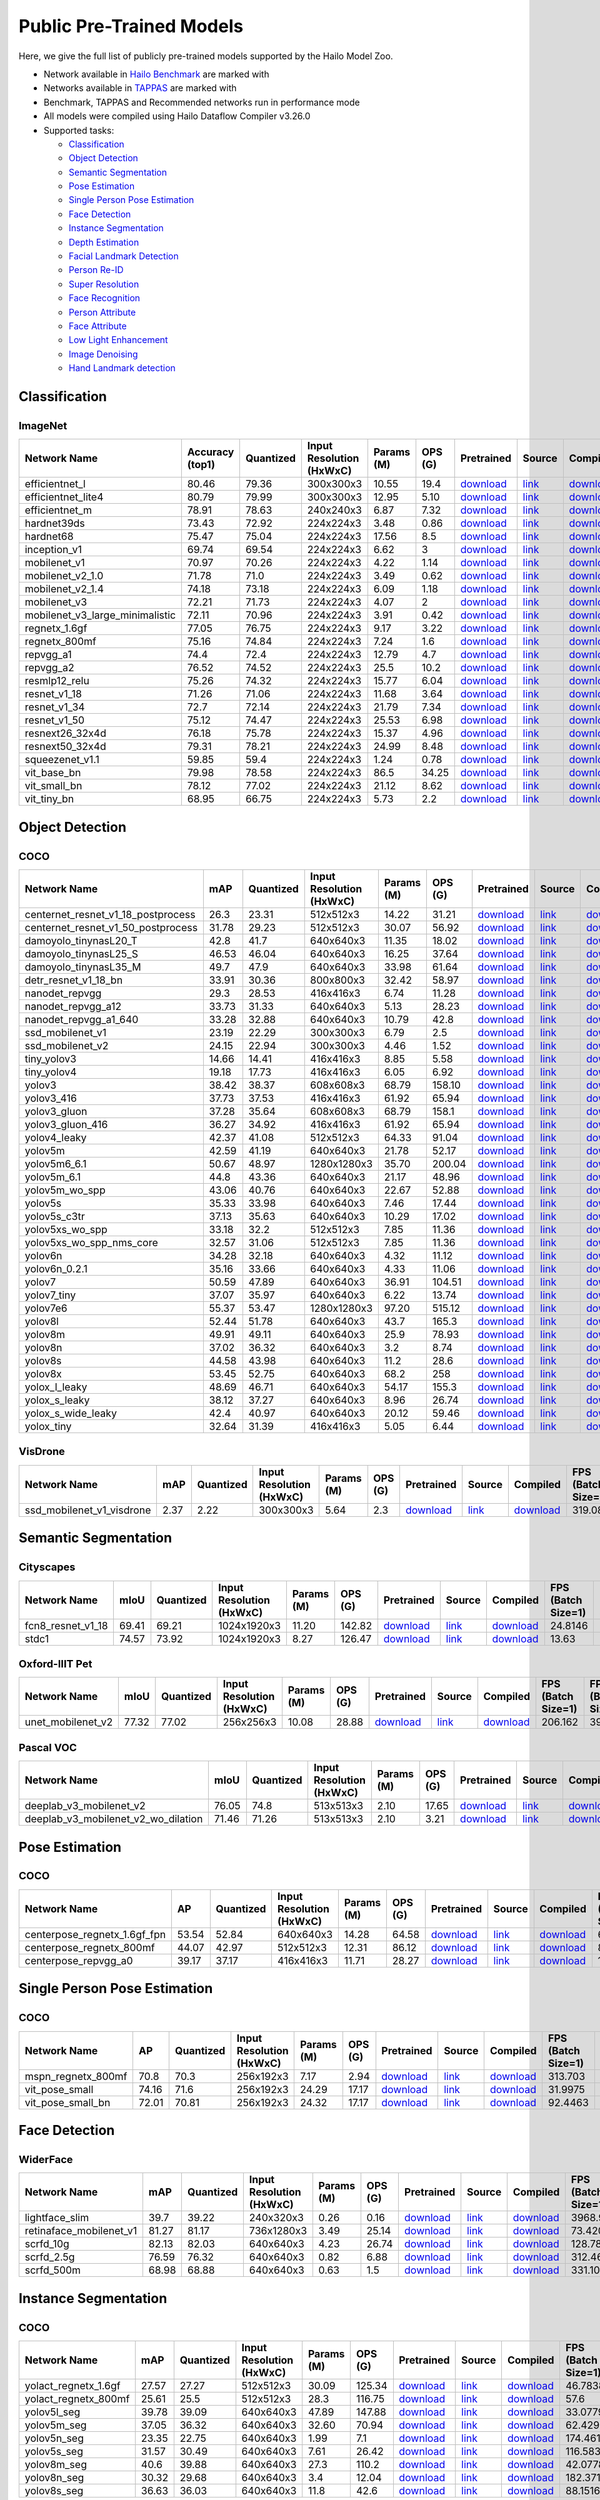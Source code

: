 
Public Pre-Trained Models
=========================

.. |rocket| image:: images/rocket.png
  :width: 18

.. |star| image:: images/star.png
  :width: 18

Here, we give the full list of publicly pre-trained models supported by the Hailo Model Zoo.

* Network available in `Hailo Benchmark <https://hailo.ai/developer-zone/benchmarks/>`_ are marked with |rocket|
* Networks available in `TAPPAS <https://hailo.ai/developer-zone/tappas-apps-toolkit/>`_ are marked with |star|
* Benchmark, TAPPAS and Recommended networks run in performance mode
* All models were compiled using Hailo Dataflow Compiler v3.26.0
* Supported tasks:

  * `Classification`_
  * `Object Detection`_
  * `Semantic Segmentation`_
  * `Pose Estimation`_
  * `Single Person Pose Estimation`_
  * `Face Detection`_
  * `Instance Segmentation`_
  * `Depth Estimation`_
  * `Facial Landmark Detection`_
  * `Person Re-ID`_
  * `Super Resolution`_
  * `Face Recognition`_
  * `Person Attribute`_
  * `Face Attribute`_
  * `Low Light Enhancement`_
  * `Image Denoising`_
  * `Hand Landmark detection`_


.. _Classification:

Classification
--------------

ImageNet
^^^^^^^^

.. list-table::
   :widths: 31 9 7 11 9 8 8 8 7 7 7
   :header-rows: 1

   * - Network Name
     - Accuracy (top1)
     - Quantized
     - Input Resolution (HxWxC)
     - Params (M)
     - OPS (G)
     - Pretrained
     - Source
     - Compiled
     - FPS (Batch Size=1)
     - FPS (Batch Size=8)
   * - efficientnet_l
     - 80.46
     - 79.36
     - 300x300x3
     - 10.55
     - 19.4
     - `download <https://hailo-model-zoo.s3.eu-west-2.amazonaws.com/Classification/efficientnet_l/pretrained/2023-07-18/efficientnet_l.zip>`_
     - `link <https://github.com/tensorflow/tpu/tree/master/models/official/efficientnet>`_
     - `download <https://hailo-model-zoo.s3.eu-west-2.amazonaws.com/ModelZoo/Compiled/v2.10.0/hailo15h/efficientnet_l.hef>`_
     - 84.6289
     - 166.522
   * - efficientnet_lite4
     - 80.79
     - 79.99
     - 300x300x3
     - 12.95
     - 5.10
     - `download <https://hailo-model-zoo.s3.eu-west-2.amazonaws.com/Classification/efficientnet_lite4/pretrained/2023-07-18/efficientnet_lite4.zip>`_
     - `link <https://github.com/tensorflow/tpu/tree/master/models/official/efficientnet>`_
     - `download <https://hailo-model-zoo.s3.eu-west-2.amazonaws.com/ModelZoo/Compiled/v2.10.0/hailo15h/efficientnet_lite4.hef>`_
     - 98.9888
     - 250.144
   * - efficientnet_m |rocket|
     - 78.91
     - 78.63
     - 240x240x3
     - 6.87
     - 7.32
     - `download <https://hailo-model-zoo.s3.eu-west-2.amazonaws.com/Classification/efficientnet_m/pretrained/2023-07-18/efficientnet_m.zip>`_
     - `link <https://github.com/tensorflow/tpu/tree/master/models/official/efficientnet>`_
     - `download <https://hailo-model-zoo.s3.eu-west-2.amazonaws.com/ModelZoo/Compiled/v2.10.0/hailo15h/efficientnet_m.hef>`_
     - 175.255
     - 432.658
   * - hardnet39ds
     - 73.43
     - 72.92
     - 224x224x3
     - 3.48
     - 0.86
     - `download <https://hailo-model-zoo.s3.eu-west-2.amazonaws.com/Classification/hardnet39ds/pretrained/2021-07-20/hardnet39ds.zip>`_
     - `link <https://github.com/PingoLH/Pytorch-HarDNet>`_
     - `download <https://hailo-model-zoo.s3.eu-west-2.amazonaws.com/ModelZoo/Compiled/v2.10.0/hailo15h/hardnet39ds.hef>`_
     - 356.246
     - 1172.24
   * - hardnet68
     - 75.47
     - 75.04
     - 224x224x3
     - 17.56
     - 8.5
     - `download <https://hailo-model-zoo.s3.eu-west-2.amazonaws.com/Classification/hardnet68/pretrained/2021-07-20/hardnet68.zip>`_
     - `link <https://github.com/PingoLH/Pytorch-HarDNet>`_
     - `download <https://hailo-model-zoo.s3.eu-west-2.amazonaws.com/ModelZoo/Compiled/v2.10.0/hailo15h/hardnet68.hef>`_
     - 151.079
     - 366.497
   * - inception_v1
     - 69.74
     - 69.54
     - 224x224x3
     - 6.62
     - 3
     - `download <https://hailo-model-zoo.s3.eu-west-2.amazonaws.com/Classification/inception_v1/pretrained/2023-07-18/inception_v1.zip>`_
     - `link <https://github.com/tensorflow/models/tree/v1.13.0/research/slim>`_
     - `download <https://hailo-model-zoo.s3.eu-west-2.amazonaws.com/ModelZoo/Compiled/v2.10.0/hailo15h/inception_v1.hef>`_
     - 349.062
     - 844.278
   * - mobilenet_v1
     - 70.97
     - 70.26
     - 224x224x3
     - 4.22
     - 1.14
     - `download <https://hailo-model-zoo.s3.eu-west-2.amazonaws.com/Classification/mobilenet_v1/pretrained/2023-07-18/mobilenet_v1.zip>`_
     - `link <https://github.com/tensorflow/models/tree/v1.13.0/research/slim>`_
     - `download <https://hailo-model-zoo.s3.eu-west-2.amazonaws.com/ModelZoo/Compiled/v2.10.0/hailo15h/mobilenet_v1.hef>`_
     - 2875.15
     - 2875.15
   * - mobilenet_v2_1.0 |rocket|
     - 71.78
     - 71.0
     - 224x224x3
     - 3.49
     - 0.62
     - `download <https://hailo-model-zoo.s3.eu-west-2.amazonaws.com/Classification/mobilenet_v2_1.0/pretrained/2021-07-11/mobilenet_v2_1.0.zip>`_
     - `link <https://github.com/tensorflow/models/tree/v1.13.0/research/slim>`_
     - `download <https://hailo-model-zoo.s3.eu-west-2.amazonaws.com/ModelZoo/Compiled/v2.10.0/hailo15h/mobilenet_v2_1.0.hef>`_
     - 1149.92
     - 1149.92
   * - mobilenet_v2_1.4
     - 74.18
     - 73.18
     - 224x224x3
     - 6.09
     - 1.18
     - `download <https://hailo-model-zoo.s3.eu-west-2.amazonaws.com/Classification/mobilenet_v2_1.4/pretrained/2021-07-11/mobilenet_v2_1.4.zip>`_
     - `link <https://github.com/tensorflow/models/tree/v1.13.0/research/slim>`_
     - `download <https://hailo-model-zoo.s3.eu-west-2.amazonaws.com/ModelZoo/Compiled/v2.10.0/hailo15h/mobilenet_v2_1.4.hef>`_
     - 580.225
     - 580.225
   * - mobilenet_v3
     - 72.21
     - 71.73
     - 224x224x3
     - 4.07
     - 2
     - `download <https://hailo-model-zoo.s3.eu-west-2.amazonaws.com/Classification/mobilenet_v3/pretrained/2023-07-18/mobilenet_v3.zip>`_
     - `link <https://github.com/tensorflow/models/tree/master/research/slim/nets/mobilenet>`_
     - `download <https://hailo-model-zoo.s3.eu-west-2.amazonaws.com/ModelZoo/Compiled/v2.10.0/hailo15h/mobilenet_v3.hef>`_
     - 378.245
     - 1207.87
   * - mobilenet_v3_large_minimalistic
     - 72.11
     - 70.96
     - 224x224x3
     - 3.91
     - 0.42
     - `download <https://hailo-model-zoo.s3.eu-west-2.amazonaws.com/Classification/mobilenet_v3_large_minimalistic/pretrained/2021-07-11/mobilenet_v3_large_minimalistic.zip>`_
     - `link <https://github.com/tensorflow/models/tree/master/research/slim/nets/mobilenet>`_
     - `download <https://hailo-model-zoo.s3.eu-west-2.amazonaws.com/ModelZoo/Compiled/v2.10.0/hailo15h/mobilenet_v3_large_minimalistic.hef>`_
     - 2598.06
     - 2598.06
   * - regnetx_1.6gf
     - 77.05
     - 76.75
     - 224x224x3
     - 9.17
     - 3.22
     - `download <https://hailo-model-zoo.s3.eu-west-2.amazonaws.com/Classification/regnetx_1.6gf/pretrained/2021-07-11/regnetx_1.6gf.zip>`_
     - `link <https://github.com/facebookresearch/pycls>`_
     - `download <https://hailo-model-zoo.s3.eu-west-2.amazonaws.com/ModelZoo/Compiled/v2.10.0/hailo15h/regnetx_1.6gf.hef>`_
     - 370.973
     - 1124.24
   * - regnetx_800mf
     - 75.16
     - 74.84
     - 224x224x3
     - 7.24
     - 1.6
     - `download <https://hailo-model-zoo.s3.eu-west-2.amazonaws.com/Classification/regnetx_800mf/pretrained/2021-07-11/regnetx_800mf.zip>`_
     - `link <https://github.com/facebookresearch/pycls>`_
     - `download <https://hailo-model-zoo.s3.eu-west-2.amazonaws.com/ModelZoo/Compiled/v2.10.0/hailo15h/regnetx_800mf.hef>`_
     - 2558.81
     - 2558.81
   * - repvgg_a1
     - 74.4
     - 72.4
     - 224x224x3
     - 12.79
     - 4.7
     - `download <https://hailo-model-zoo.s3.eu-west-2.amazonaws.com/Classification/repvgg/repvgg_a1/pretrained/2022-10-02/RepVGG-A1.zip>`_
     - `link <https://github.com/DingXiaoH/RepVGG>`_
     - `download <https://hailo-model-zoo.s3.eu-west-2.amazonaws.com/ModelZoo/Compiled/v2.10.0/hailo15h/repvgg_a1.hef>`_
     - 1783.68
     - 1783.68
   * - repvgg_a2
     - 76.52
     - 74.52
     - 224x224x3
     - 25.5
     - 10.2
     - `download <https://hailo-model-zoo.s3.eu-west-2.amazonaws.com/Classification/repvgg/repvgg_a2/pretrained/2022-10-02/RepVGG-A2.zip>`_
     - `link <https://github.com/DingXiaoH/RepVGG>`_
     - `download <https://hailo-model-zoo.s3.eu-west-2.amazonaws.com/ModelZoo/Compiled/v2.10.0/hailo15h/repvgg_a2.hef>`_
     - 245.973
     - 522.845
   * - resmlp12_relu
     - 75.26
     - 74.32
     - 224x224x3
     - 15.77
     - 6.04
     - `download <https://hailo-model-zoo.s3.eu-west-2.amazonaws.com/Classification/resmlp12_relu/pretrained/2022-03-03/resmlp12_relu.zip>`_
     - `link <https://github.com/rwightman/pytorch-image-models/>`_
     - `download <https://hailo-model-zoo.s3.eu-west-2.amazonaws.com/ModelZoo/Compiled/v2.10.0/hailo15h/resmlp12_relu.hef>`_
     - 85.1754
     - 304.697
   * - resnet_v1_18
     - 71.26
     - 71.06
     - 224x224x3
     - 11.68
     - 3.64
     - `download <https://hailo-model-zoo.s3.eu-west-2.amazonaws.com/Classification/resnet_v1_18/pretrained/2022-04-19/resnet_v1_18.zip>`_
     - `link <https://github.com/yhhhli/BRECQ>`_
     - `download <https://hailo-model-zoo.s3.eu-west-2.amazonaws.com/ModelZoo/Compiled/v2.10.0/hailo15h/resnet_v1_18.hef>`_
     - 1944.85
     - 1944.85
   * - resnet_v1_34
     - 72.7
     - 72.14
     - 224x224x3
     - 21.79
     - 7.34
     - `download <https://hailo-model-zoo.s3.eu-west-2.amazonaws.com/Classification/resnet_v1_34/pretrained/2021-07-11/resnet_v1_34.zip>`_
     - `link <https://github.com/tensorflow/models/tree/master/research/slim>`_
     - `download <https://hailo-model-zoo.s3.eu-west-2.amazonaws.com/ModelZoo/Compiled/v2.10.0/hailo15h/resnet_v1_34.hef>`_
     - 251.433
     - 658.841
   * - resnet_v1_50 |rocket| |star|
     - 75.12
     - 74.47
     - 224x224x3
     - 25.53
     - 6.98
     - `download <https://hailo-model-zoo.s3.eu-west-2.amazonaws.com/Classification/resnet_v1_50/pretrained/2021-07-11/resnet_v1_50.zip>`_
     - `link <https://github.com/tensorflow/models/tree/master/research/slim>`_
     - `download <https://hailo-model-zoo.s3.eu-west-2.amazonaws.com/ModelZoo/Compiled/v2.10.0/hailo15h/resnet_v1_50.hef>`_
     - 248.98
     - 817.34
   * - resnext26_32x4d
     - 76.18
     - 75.78
     - 224x224x3
     - 15.37
     - 4.96
     - `download <https://hailo-model-zoo.s3.eu-west-2.amazonaws.com/Classification/resnext26_32x4d/pretrained/2023-09-18/resnext26_32x4d.zip>`_
     - `link <https://github.com/osmr/imgclsmob/tree/master/pytorch>`_
     - `download <https://hailo-model-zoo.s3.eu-west-2.amazonaws.com/ModelZoo/Compiled/v2.10.0/hailo15h/resnext26_32x4d.hef>`_
     - 352.687
     - 821.714
   * - resnext50_32x4d
     - 79.31
     - 78.21
     - 224x224x3
     - 24.99
     - 8.48
     - `download <https://hailo-model-zoo.s3.eu-west-2.amazonaws.com/Classification/resnext50_32x4d/pretrained/2023-07-18/resnext50_32x4d.zip>`_
     - `link <https://github.com/osmr/imgclsmob/tree/master/pytorch>`_
     - `download <https://hailo-model-zoo.s3.eu-west-2.amazonaws.com/ModelZoo/Compiled/v2.10.0/hailo15h/resnext50_32x4d.hef>`_
     - 192.253
     - 480.675
   * - squeezenet_v1.1
     - 59.85
     - 59.4
     - 224x224x3
     - 1.24
     - 0.78
     - `download <https://hailo-model-zoo.s3.eu-west-2.amazonaws.com/Classification/squeezenet_v1.1/pretrained/2023-07-18/squeezenet_v1.1.zip>`_
     - `link <https://github.com/osmr/imgclsmob/tree/master/pytorch>`_
     - `download <https://hailo-model-zoo.s3.eu-west-2.amazonaws.com/ModelZoo/Compiled/v2.10.0/hailo15h/squeezenet_v1.1.hef>`_
     - 3327.82
     - 3327.82
   * - vit_base_bn
     - 79.98
     - 78.58
     - 224x224x3
     - 86.5
     - 34.25
     - `download <https://hailo-model-zoo.s3.eu-west-2.amazonaws.com/Classification/vit_base/pretrained/2023-01-25/vit_base.zip>`_
     - `link <https://github.com/rwightman/pytorch-image-models>`_
     - `download <https://hailo-model-zoo.s3.eu-west-2.amazonaws.com/ModelZoo/Compiled/v2.10.0/hailo15h/vit_base_bn.hef>`_
     - 52.905
     - 148.347
   * - vit_small_bn
     - 78.12
     - 77.02
     - 224x224x3
     - 21.12
     - 8.62
     - `download <https://hailo-model-zoo.s3.eu-west-2.amazonaws.com/Classification/vit_small/pretrained/2022-08-08/vit_small.zip>`_
     - `link <https://github.com/rwightman/pytorch-image-models>`_
     - `download <https://hailo-model-zoo.s3.eu-west-2.amazonaws.com/ModelZoo/Compiled/v2.10.0/hailo15h/vit_small_bn.hef>`_
     - 115.172
     - 418.135
   * - vit_tiny_bn
     - 68.95
     - 66.75
     - 224x224x3
     - 5.73
     - 2.2
     - `download <https://hailo-model-zoo.s3.eu-west-2.amazonaws.com/Classification/vit_tiny/pretrained/2023-08-29/vit_tiny_bn.zip>`_
     - `link <https://github.com/rwightman/pytorch-image-models>`_
     - `download <https://hailo-model-zoo.s3.eu-west-2.amazonaws.com/ModelZoo/Compiled/v2.10.0/hailo15h/vit_tiny_bn.hef>`_
     - 195.616
     - 801.37

.. _Object Detection:

Object Detection
----------------

COCO
^^^^

.. list-table::
   :widths: 33 8 7 12 8 8 8 7 7 7 7
   :header-rows: 1

   * - Network Name
     - mAP
     - Quantized
     - Input Resolution (HxWxC)
     - Params (M)
     - OPS (G)
     - Pretrained
     - Source
     - Compiled
     - FPS (Batch Size=1)
     - FPS (Batch Size=8)
   * - centernet_resnet_v1_18_postprocess
     - 26.3
     - 23.31
     - 512x512x3
     - 14.22
     - 31.21
     - `download <https://hailo-model-zoo.s3.eu-west-2.amazonaws.com/ObjectDetection/Detection-COCO/centernet/centernet_resnet_v1_18/pretrained/2023-07-18/centernet_resnet_v1_18.zip>`_
     - `link <https://cv.gluon.ai/model_zoo/detection.html>`_
     - `download <https://hailo-model-zoo.s3.eu-west-2.amazonaws.com/ModelZoo/Compiled/v2.10.0/hailo15h/centernet_resnet_v1_18_postprocess.hef>`_
     - 121.699
     - 199.138
   * - centernet_resnet_v1_50_postprocess
     - 31.78
     - 29.23
     - 512x512x3
     - 30.07
     - 56.92
     - `download <https://hailo-model-zoo.s3.eu-west-2.amazonaws.com/ObjectDetection/Detection-COCO/centernet/centernet_resnet_v1_50_postprocess/pretrained/2023-07-18/centernet_resnet_v1_50_postprocess.zip>`_
     - `link <https://cv.gluon.ai/model_zoo/detection.html>`_
     - `download <https://hailo-model-zoo.s3.eu-west-2.amazonaws.com/ModelZoo/Compiled/v2.10.0/hailo15h/centernet_resnet_v1_50_postprocess.hef>`_
     - 80.3504
     - 124.306
   * - damoyolo_tinynasL20_T
     - 42.8
     - 41.7
     - 640x640x3
     - 11.35
     - 18.02
     - `download <https://hailo-model-zoo.s3.eu-west-2.amazonaws.com/ObjectDetection/Detection-COCO/yolo/damoyolo_tinynasL20_T/pretrained/2022-12-19/damoyolo_tinynasL20_T.zip>`_
     - `link <https://github.com/tinyvision/DAMO-YOLO>`_
     - `download <https://hailo-model-zoo.s3.eu-west-2.amazonaws.com/ModelZoo/Compiled/v2.10.0/hailo15h/damoyolo_tinynasL20_T.hef>`_
     - 142.061
     - 283.447
   * - damoyolo_tinynasL25_S
     - 46.53
     - 46.04
     - 640x640x3
     - 16.25
     - 37.64
     - `download <https://hailo-model-zoo.s3.eu-west-2.amazonaws.com/ObjectDetection/Detection-COCO/yolo/damoyolo_tinynasL25_S/pretrained/2022-12-19/damoyolo_tinynasL25_S.zip>`_
     - `link <https://github.com/tinyvision/DAMO-YOLO>`_
     - `download <https://hailo-model-zoo.s3.eu-west-2.amazonaws.com/ModelZoo/Compiled/v2.10.0/hailo15h/damoyolo_tinynasL25_S.hef>`_
     - 82.9805
     - 150.72
   * - damoyolo_tinynasL35_M
     - 49.7
     - 47.9
     - 640x640x3
     - 33.98
     - 61.64
     - `download <https://hailo-model-zoo.s3.eu-west-2.amazonaws.com/ObjectDetection/Detection-COCO/yolo/damoyolo_tinynasL35_M/pretrained/2022-12-19/damoyolo_tinynasL35_M.zip>`_
     - `link <https://github.com/tinyvision/DAMO-YOLO>`_
     - `download <https://hailo-model-zoo.s3.eu-west-2.amazonaws.com/ModelZoo/Compiled/v2.10.0/hailo15h/damoyolo_tinynasL35_M.hef>`_
     - 56.0805
     - 104.66
   * - detr_resnet_v1_18_bn
     - 33.91
     - 30.36
     - 800x800x3
     - 32.42
     - 58.97
     - `download <https://hailo-model-zoo.s3.eu-west-2.amazonaws.com/ObjectDetection/Detection-COCO/detr/detr_r18/detr_resnet_v1_18/2022-09-18/detr_resnet_v1_18_bn.zip>`_
     - `link <https://github.com/facebookresearch/detr>`_
     - `download <https://hailo-model-zoo.s3.eu-west-2.amazonaws.com/ModelZoo/Compiled/v2.10.0/hailo15h/detr_resnet_v1_18_bn.hef>`_
     - 23.815
     - 46.5381
   * - nanodet_repvgg  |star|
     - 29.3
     - 28.53
     - 416x416x3
     - 6.74
     - 11.28
     - `download <https://hailo-model-zoo.s3.eu-west-2.amazonaws.com/ObjectDetection/Detection-COCO/nanodet/nanodet_repvgg/pretrained/2022-02-07/nanodet.zip>`_
     - `link <https://github.com/RangiLyu/nanodet>`_
     - `download <https://hailo-model-zoo.s3.eu-west-2.amazonaws.com/ModelZoo/Compiled/v2.10.0/hailo15h/nanodet_repvgg.hef>`_
     - 738.252
     - 738.252
   * - nanodet_repvgg_a12
     - 33.73
     - 31.33
     - 640x640x3
     - 5.13
     - 28.23
     - `download <https://hailo-model-zoo.s3.eu-west-2.amazonaws.com/ObjectDetection/Detection-COCO/nanodet/nanodet_repvgg_a12/pretrained/2023-05-31/nanodet_repvgg_a12_640x640.zip>`_
     - `link <https://github.com/Megvii-BaseDetection/YOLOX>`_
     - `download <https://hailo-model-zoo.s3.eu-west-2.amazonaws.com/ModelZoo/Compiled/v2.10.0/hailo15h/nanodet_repvgg_a12.hef>`_
     - 156.324
     - 255.834
   * - nanodet_repvgg_a1_640
     - 33.28
     - 32.88
     - 640x640x3
     - 10.79
     - 42.8
     - `download <https://hailo-model-zoo.s3.eu-west-2.amazonaws.com/ObjectDetection/Detection-COCO/nanodet/nanodet_repvgg_a1_640/pretrained/2022-07-19/nanodet_repvgg_a1_640.zip>`_
     - `link <https://github.com/RangiLyu/nanodet>`_
     - `download <https://hailo-model-zoo.s3.eu-west-2.amazonaws.com/ModelZoo/Compiled/v2.10.0/hailo15h/nanodet_repvgg_a1_640.hef>`_
     - 197.231
     - 197.231
   * - ssd_mobilenet_v1 |rocket| |star|
     - 23.19
     - 22.29
     - 300x300x3
     - 6.79
     - 2.5
     - `download <https://hailo-model-zoo.s3.eu-west-2.amazonaws.com/ObjectDetection/Detection-COCO/ssd/ssd_mobilenet_v1/pretrained/2023-07-18/ssd_mobilenet_v1.zip>`_
     - `link <https://github.com/tensorflow/models/blob/master/research/object_detection/g3doc/tf1_detection_zoo.md>`_
     - `download <https://hailo-model-zoo.s3.eu-west-2.amazonaws.com/ModelZoo/Compiled/v2.10.0/hailo15h/ssd_mobilenet_v1.hef>`_
     - 1123.47
     - 1123.62
   * - ssd_mobilenet_v2
     - 24.15
     - 22.94
     - 300x300x3
     - 4.46
     - 1.52
     - `download <https://hailo-model-zoo.s3.eu-west-2.amazonaws.com/ObjectDetection/Detection-COCO/ssd/ssd_mobilenet_v2/pretrained/2023-03-16/ssd_mobilenet_v2.zip>`_
     - `link <https://github.com/tensorflow/models/blob/master/research/object_detection/g3doc/tf1_detection_zoo.md>`_
     - `download <https://hailo-model-zoo.s3.eu-west-2.amazonaws.com/ModelZoo/Compiled/v2.10.0/hailo15h/ssd_mobilenet_v2.hef>`_
     - 180.893
     - 372.195
   * - tiny_yolov3
     - 14.66
     - 14.41
     - 416x416x3
     - 8.85
     - 5.58
     - `download <https://hailo-model-zoo.s3.eu-west-2.amazonaws.com/ObjectDetection/Detection-COCO/yolo/tiny_yolov3/pretrained/2021-07-11/tiny_yolov3.zip>`_
     - `link <https://github.com/Tianxiaomo/pytorch-YOLOv4>`_
     - `download <https://hailo-model-zoo.s3.eu-west-2.amazonaws.com/ModelZoo/Compiled/v2.10.0/hailo15h/tiny_yolov3.hef>`_
     - 1046.5
     - 1046.5
   * - tiny_yolov4
     - 19.18
     - 17.73
     - 416x416x3
     - 6.05
     - 6.92
     - `download <https://hailo-model-zoo.s3.eu-west-2.amazonaws.com/ObjectDetection/Detection-COCO/yolo/tiny_yolov4/pretrained/2023-07-18/tiny_yolov4.zip>`_
     - `link <https://github.com/Tianxiaomo/pytorch-YOLOv4>`_
     - `download <https://hailo-model-zoo.s3.eu-west-2.amazonaws.com/ModelZoo/Compiled/v2.10.0/hailo15h/tiny_yolov4.hef>`_
     - 907.697
     - 907.697
   * - yolov3  |star|
     - 38.42
     - 38.37
     - 608x608x3
     - 68.79
     - 158.10
     - `download <https://hailo-model-zoo.s3.eu-west-2.amazonaws.com/ObjectDetection/Detection-COCO/yolo/yolov3/pretrained/2021-08-16/yolov3.zip>`_
     - `link <https://github.com/AlexeyAB/darknet>`_
     - `download <https://hailo-model-zoo.s3.eu-west-2.amazonaws.com/ModelZoo/Compiled/v2.10.0/hailo15h/yolov3.hef>`_
     - 33.9913
     - 45.0514
   * - yolov3_416
     - 37.73
     - 37.53
     - 416x416x3
     - 61.92
     - 65.94
     - `download <https://hailo-model-zoo.s3.eu-west-2.amazonaws.com/ObjectDetection/Detection-COCO/yolo/yolov3_416/pretrained/2021-08-16/yolov3_416.zip>`_
     - `link <https://github.com/AlexeyAB/darknet>`_
     - `download <https://hailo-model-zoo.s3.eu-west-2.amazonaws.com/ModelZoo/Compiled/v2.10.0/hailo15h/yolov3_416.hef>`_
     - 50.8084
     - 79.9575
   * - yolov3_gluon |rocket| |star|
     - 37.28
     - 35.64
     - 608x608x3
     - 68.79
     - 158.1
     - `download <https://hailo-model-zoo.s3.eu-west-2.amazonaws.com/ObjectDetection/Detection-COCO/yolo/yolov3_gluon/pretrained/2023-07-18/yolov3_gluon.zip>`_
     - `link <https://cv.gluon.ai/model_zoo/detection.html>`_
     - `download <https://hailo-model-zoo.s3.eu-west-2.amazonaws.com/ModelZoo/Compiled/v2.10.0/hailo15h/yolov3_gluon.hef>`_
     - 33.2606
     - 45.0436
   * - yolov3_gluon_416  |star|
     - 36.27
     - 34.92
     - 416x416x3
     - 61.92
     - 65.94
     - `download <https://hailo-model-zoo.s3.eu-west-2.amazonaws.com/ObjectDetection/Detection-COCO/yolo/yolov3_gluon_416/pretrained/2023-07-18/yolov3_gluon_416.zip>`_
     - `link <https://cv.gluon.ai/model_zoo/detection.html>`_
     - `download <https://hailo-model-zoo.s3.eu-west-2.amazonaws.com/ModelZoo/Compiled/v2.10.0/hailo15h/yolov3_gluon_416.hef>`_
     - 60.0707
     - 114.062
   * - yolov4_leaky  |star|
     - 42.37
     - 41.08
     - 512x512x3
     - 64.33
     - 91.04
     - `download <https://hailo-model-zoo.s3.eu-west-2.amazonaws.com/ObjectDetection/Detection-COCO/yolo/yolov4/pretrained/2022-03-17/yolov4.zip>`_
     - `link <https://github.com/AlexeyAB/darknet/wiki/YOLOv4-model-zoo>`_
     - `download <https://hailo-model-zoo.s3.eu-west-2.amazonaws.com/ModelZoo/Compiled/v2.10.0/hailo15h/yolov4_leaky.hef>`_
     - 44.5305
     - 68.2979
   * - yolov5m
     - 42.59
     - 41.19
     - 640x640x3
     - 21.78
     - 52.17
     - `download <https://hailo-model-zoo.s3.eu-west-2.amazonaws.com/ObjectDetection/Detection-COCO/yolo/yolov5m_spp/pretrained/2023-04-25/yolov5m.zip>`_
     - `link <https://github.com/ultralytics/yolov5/releases/tag/v2.0>`_
     - `download <https://hailo-model-zoo.s3.eu-west-2.amazonaws.com/ModelZoo/Compiled/v2.10.0/hailo15h/yolov5m.hef>`_
     - 76.0775
     - 123.094
   * - yolov5m6_6.1
     - 50.67
     - 48.97
     - 1280x1280x3
     - 35.70
     - 200.04
     - `download <https://hailo-model-zoo.s3.eu-west-2.amazonaws.com/ObjectDetection/Detection-COCO/yolo/yolov5m6_6.1/pretrained/2023-04-25/yolov5m6.zip>`_
     - `link <https://github.com/ultralytics/yolov5/releases/tag/v6.1>`_
     - `download <https://hailo-model-zoo.s3.eu-west-2.amazonaws.com/ModelZoo/Compiled/v2.10.0/hailo15h/yolov5m6_6.1.hef>`_
     - 24.7172
     - 32.6838
   * - yolov5m_6.1
     - 44.8
     - 43.36
     - 640x640x3
     - 21.17
     - 48.96
     - `download <https://hailo-model-zoo.s3.eu-west-2.amazonaws.com/ObjectDetection/Detection-COCO/yolo/yolov5m_6.1/pretrained/2023-04-25/yolov5m_6.1.zip>`_
     - `link <https://github.com/ultralytics/yolov5/releases/tag/v6.1>`_
     - `download <https://hailo-model-zoo.s3.eu-west-2.amazonaws.com/ModelZoo/Compiled/v2.10.0/hailo15h/yolov5m_6.1.hef>`_
     - 78.6189
     - 125.754
   * - yolov5m_wo_spp |rocket|
     - 43.06
     - 40.76
     - 640x640x3
     - 22.67
     - 52.88
     - `download <https://hailo-model-zoo.s3.eu-west-2.amazonaws.com/ObjectDetection/Detection-COCO/yolo/yolov5m/pretrained/2023-04-25/yolov5m_wo_spp.zip>`_
     - `link <https://github.com/ultralytics/yolov5/releases/tag/v2.0>`_
     - `download <https://hailo-model-zoo.s3.eu-west-2.amazonaws.com/ModelZoo/Compiled/v2.10.0/hailo15h/yolov5m_wo_spp_60p.hef>`_
     - 90.4388
     - 147.557
   * - yolov5s  |star|
     - 35.33
     - 33.98
     - 640x640x3
     - 7.46
     - 17.44
     - `download <https://hailo-model-zoo.s3.eu-west-2.amazonaws.com/ObjectDetection/Detection-COCO/yolo/yolov5s_spp/pretrained/2023-04-25/yolov5s.zip>`_
     - `link <https://github.com/ultralytics/yolov5/releases/tag/v2.0>`_
     - `download <https://hailo-model-zoo.s3.eu-west-2.amazonaws.com/ModelZoo/Compiled/v2.10.0/hailo15h/yolov5s.hef>`_
     - 158.054
     - 275.213
   * - yolov5s_c3tr
     - 37.13
     - 35.63
     - 640x640x3
     - 10.29
     - 17.02
     - `download <https://hailo-model-zoo.s3.eu-west-2.amazonaws.com/ObjectDetection/Detection-COCO/yolo/yolov5s_c3tr/pretrained/2023-04-25/yolov5s_c3tr.zip>`_
     - `link <https://github.com/ultralytics/yolov5/tree/v6.0>`_
     - `download <https://hailo-model-zoo.s3.eu-west-2.amazonaws.com/ModelZoo/Compiled/v2.10.0/hailo15h/yolov5s_c3tr.hef>`_
     - 126.247
     - 253.666
   * - yolov5xs_wo_spp
     - 33.18
     - 32.2
     - 512x512x3
     - 7.85
     - 11.36
     - `download <https://hailo-model-zoo.s3.eu-west-2.amazonaws.com/ObjectDetection/Detection-COCO/yolo/yolov5xs/pretrained/2023-04-25/yolov5xs.zip>`_
     - `link <https://github.com/ultralytics/yolov5/releases/tag/v2.0>`_
     - `download <https://hailo-model-zoo.s3.eu-west-2.amazonaws.com/ModelZoo/Compiled/v2.10.0/hailo15h/yolov5xs_wo_spp.hef>`_
     - 239.945
     - 475.362
   * - yolov5xs_wo_spp_nms_core
     - 32.57
     - 31.06
     - 512x512x3
     - 7.85
     - 11.36
     - `download <https://hailo-model-zoo.s3.eu-west-2.amazonaws.com/ObjectDetection/Detection-COCO/yolo/yolov5xs/pretrained/2022-05-10/yolov5xs_wo_spp_nms.zip>`_
     - `link <https://github.com/ultralytics/yolov5/releases/tag/v2.0>`_
     - `download <https://hailo-model-zoo.s3.eu-west-2.amazonaws.com/ModelZoo/Compiled/v2.10.0/hailo15h/yolov5xs_wo_spp_nms_core.hef>`_
     - 239.95
     - 239.95
   * - yolov6n
     - 34.28
     - 32.18
     - 640x640x3
     - 4.32
     - 11.12
     - `download <https://hailo-model-zoo.s3.eu-west-2.amazonaws.com/ObjectDetection/Detection-COCO/yolo/yolov6n/pretrained/2023-05-31/yolov6n.zip>`_
     - `link <https://github.com/meituan/YOLOv6/releases/tag/0.1.0>`_
     - `download <https://hailo-model-zoo.s3.eu-west-2.amazonaws.com/ModelZoo/Compiled/v2.10.0/hailo15h/yolov6n.hef>`_
     - 228.947
     - 452.785
   * - yolov6n_0.2.1
     - 35.16
     - 33.66
     - 640x640x3
     - 4.33
     - 11.06
     - `download <https://hailo-model-zoo.s3.eu-west-2.amazonaws.com/ObjectDetection/Detection-COCO/yolo/yolov6n_0.2.1/pretrained/2023-04-17/yolov6n_0.2.1.zip>`_
     - `link <https://github.com/meituan/YOLOv6/releases/tag/0.2.1>`_
     - `download <https://hailo-model-zoo.s3.eu-west-2.amazonaws.com/ModelZoo/Compiled/v2.10.0/hailo15h/yolov6n_0.2.1.hef>`_
     - 242.407
     - 505.88
   * - yolov7
     - 50.59
     - 47.89
     - 640x640x3
     - 36.91
     - 104.51
     - `download <https://hailo-model-zoo.s3.eu-west-2.amazonaws.com/ObjectDetection/Detection-COCO/yolo/yolov7/pretrained/2023-04-25/yolov7.zip>`_
     - `link <https://github.com/WongKinYiu/yolov7>`_
     - `download <https://hailo-model-zoo.s3.eu-west-2.amazonaws.com/ModelZoo/Compiled/v2.10.0/hailo15h/yolov7.hef>`_
     - 43.2622
     - 62.5084
   * - yolov7_tiny
     - 37.07
     - 35.97
     - 640x640x3
     - 6.22
     - 13.74
     - `download <https://hailo-model-zoo.s3.eu-west-2.amazonaws.com/ObjectDetection/Detection-COCO/yolo/yolov7_tiny/pretrained/2023-04-25/yolov7_tiny.zip>`_
     - `link <https://github.com/WongKinYiu/yolov7>`_
     - `download <https://hailo-model-zoo.s3.eu-west-2.amazonaws.com/ModelZoo/Compiled/v2.10.0/hailo15h/yolov7_tiny.hef>`_
     - 170.697
     - 296.923
   * - yolov7e6
     - 55.37
     - 53.47
     - 1280x1280x3
     - 97.20
     - 515.12
     - `download <https://hailo-model-zoo.s3.eu-west-2.amazonaws.com/ObjectDetection/Detection-COCO/yolo/yolov7e6/pretrained/2023-04-25/yolov7-e6.zip>`_
     - `link <https://github.com/WongKinYiu/yolov7>`_
     - `download <https://hailo-model-zoo.s3.eu-west-2.amazonaws.com/ModelZoo/Compiled/v2.10.0/hailo15h/yolov7e6.hef>`_
     - 9.17825
     - 9.17825
   * - yolov8l
     - 52.44
     - 51.78
     - 640x640x3
     - 43.7
     - 165.3
     - `download <https://hailo-model-zoo.s3.eu-west-2.amazonaws.com/ObjectDetection/Detection-COCO/yolo/yolov8l/2023-02-02/yolov8l.zip>`_
     - `link <https://github.com/ultralytics/ultralytics>`_
     - `download <https://hailo-model-zoo.s3.eu-west-2.amazonaws.com/ModelZoo/Compiled/v2.10.0/hailo15h/yolov8l.hef>`_
     - 26.9025
     - 39.9644
   * - yolov8m
     - 49.91
     - 49.11
     - 640x640x3
     - 25.9
     - 78.93
     - `download <https://hailo-model-zoo.s3.eu-west-2.amazonaws.com/ObjectDetection/Detection-COCO/yolo/yolov8m/2023-02-02/yolov8m.zip>`_
     - `link <https://github.com/ultralytics/ultralytics>`_
     - `download <https://hailo-model-zoo.s3.eu-west-2.amazonaws.com/ModelZoo/Compiled/v2.10.0/hailo15h/yolov8m.hef>`_
     - 53.0796
     - 87.9441
   * - yolov8n
     - 37.02
     - 36.32
     - 640x640x3
     - 3.2
     - 8.74
     - `download <https://hailo-model-zoo.s3.eu-west-2.amazonaws.com/ObjectDetection/Detection-COCO/yolo/yolov8n/2023-01-30/yolov8n.zip>`_
     - `link <https://github.com/ultralytics/ultralytics>`_
     - `download <https://hailo-model-zoo.s3.eu-west-2.amazonaws.com/ModelZoo/Compiled/v2.10.0/hailo15h/yolov8n.hef>`_
     - 215.045
     - 452.741
   * - yolov8s
     - 44.58
     - 43.98
     - 640x640x3
     - 11.2
     - 28.6
     - `download <https://hailo-model-zoo.s3.eu-west-2.amazonaws.com/ObjectDetection/Detection-COCO/yolo/yolov8s/2023-02-02/yolov8s.zip>`_
     - `link <https://github.com/ultralytics/ultralytics>`_
     - `download <https://hailo-model-zoo.s3.eu-west-2.amazonaws.com/ModelZoo/Compiled/v2.10.0/hailo15h/yolov8s.hef>`_
     - 113.704
     - 202.772
   * - yolov8x
     - 53.45
     - 52.75
     - 640x640x3
     - 68.2
     - 258
     - `download <https://hailo-model-zoo.s3.eu-west-2.amazonaws.com/ObjectDetection/Detection-COCO/yolo/yolov8x/2023-02-02/yolov8x.zip>`_
     - `link <https://github.com/ultralytics/ultralytics>`_
     - `download <https://hailo-model-zoo.s3.eu-west-2.amazonaws.com/ModelZoo/Compiled/v2.10.0/hailo15h/yolov8x.hef>`_
     - 18.5412
     - 25.4315
   * - yolox_l_leaky  |star|
     - 48.69
     - 46.71
     - 640x640x3
     - 54.17
     - 155.3
     - `download <https://hailo-model-zoo.s3.eu-west-2.amazonaws.com/ObjectDetection/Detection-COCO/yolo/yolox_l_leaky/pretrained/2023-05-31/yolox_l_leaky.zip>`_
     - `link <https://github.com/Megvii-BaseDetection/YOLOX>`_
     - `download <https://hailo-model-zoo.s3.eu-west-2.amazonaws.com/ModelZoo/Compiled/v2.10.0/hailo15h/yolox_l_leaky.hef>`_
     - 29.9008
     - 42.1534
   * - yolox_s_leaky
     - 38.12
     - 37.27
     - 640x640x3
     - 8.96
     - 26.74
     - `download <https://hailo-model-zoo.s3.eu-west-2.amazonaws.com/ObjectDetection/Detection-COCO/yolo/yolox_s_leaky/pretrained/2023-05-31/yolox_s_leaky.zip>`_
     - `link <https://github.com/Megvii-BaseDetection/YOLOX>`_
     - `download <https://hailo-model-zoo.s3.eu-west-2.amazonaws.com/ModelZoo/Compiled/v2.10.0/hailo15h/yolox_s_leaky.hef>`_
     - 127.238
     - 207.861
   * - yolox_s_wide_leaky
     - 42.4
     - 40.97
     - 640x640x3
     - 20.12
     - 59.46
     - `download <https://hailo-model-zoo.s3.eu-west-2.amazonaws.com/ObjectDetection/Detection-COCO/yolo/yolox_s_wide_leaky/pretrained/2023-05-31/yolox_s_wide_leaky.zip>`_
     - `link <https://github.com/Megvii-BaseDetection/YOLOX>`_
     - `download <https://hailo-model-zoo.s3.eu-west-2.amazonaws.com/ModelZoo/Compiled/v2.10.0/hailo15h/yolox_s_wide_leaky.hef>`_
     - 77.0694
     - 111.198
   * - yolox_tiny
     - 32.64
     - 31.39
     - 416x416x3
     - 5.05
     - 6.44
     - `download <https://hailo-model-zoo.s3.eu-west-2.amazonaws.com/ObjectDetection/Detection-COCO/yolo/yolox/yolox_tiny/pretrained/2023-05-31/yolox_tiny.zip>`_
     - `link <https://github.com/Megvii-BaseDetection/YOLOX>`_
     - `download <https://hailo-model-zoo.s3.eu-west-2.amazonaws.com/ModelZoo/Compiled/v2.10.0/hailo15h/yolox_tiny.hef>`_
     - 257.942
     - 564.028

VisDrone
^^^^^^^^

.. list-table::
   :widths: 31 7 9 12 9 8 9 8 7 7 7
   :header-rows: 1

   * - Network Name
     - mAP
     - Quantized
     - Input Resolution (HxWxC)
     - Params (M)
     - OPS (G)
     - Pretrained
     - Source
     - Compiled
     - FPS (Batch Size=1)
     - FPS (Batch Size=8)
   * - ssd_mobilenet_v1_visdrone  |star|
     - 2.37
     - 2.22
     - 300x300x3
     - 5.64
     - 2.3
     - `download <https://hailo-model-zoo.s3.eu-west-2.amazonaws.com/ObjectDetection/Detection-Visdrone/ssd/ssd_mobilenet_v1_visdrone/pretrained/2023-07-18/ssd_mobilenet_v1_visdrone.zip>`_
     - `link <https://github.com/tensorflow/models/blob/master/research/object_detection/g3doc/tf1_detection_zoo.md>`_
     - `download <https://hailo-model-zoo.s3.eu-west-2.amazonaws.com/ModelZoo/Compiled/v2.10.0/hailo15h/ssd_mobilenet_v1_visdrone.hef>`_
     - 319.08
     - 814.14

.. _Semantic Segmentation:

Semantic Segmentation
---------------------

Cityscapes
^^^^^^^^^^

.. list-table::
   :widths: 31 7 9 12 9 8 9 8 7 7 7
   :header-rows: 1

   * - Network Name
     - mIoU
     - Quantized
     - Input Resolution (HxWxC)
     - Params (M)
     - OPS (G)
     - Pretrained
     - Source
     - Compiled
     - FPS (Batch Size=1)
     - FPS (Batch Size=8)
   * - fcn8_resnet_v1_18  |star|
     - 69.41
     - 69.21
     - 1024x1920x3
     - 11.20
     - 142.82
     - `download <https://hailo-model-zoo.s3.eu-west-2.amazonaws.com/Segmentation/Cityscapes/fcn8_resnet_v1_18/pretrained/2023-06-22/fcn8_resnet_v1_18.zip>`_
     - `link <https://mmsegmentation.readthedocs.io/en/latest>`_
     - `download <https://hailo-model-zoo.s3.eu-west-2.amazonaws.com/ModelZoo/Compiled/v2.10.0/hailo15h/fcn8_resnet_v1_18.hef>`_
     - 24.8146
     - 28.8987
   * - stdc1 |rocket|
     - 74.57
     - 73.92
     - 1024x1920x3
     - 8.27
     - 126.47
     - `download <https://hailo-model-zoo.s3.eu-west-2.amazonaws.com/Segmentation/Cityscapes/stdc1/pretrained/2023-06-12/stdc1.zip>`_
     - `link <https://mmsegmentation.readthedocs.io/en/latest>`_
     - `download <https://hailo-model-zoo.s3.eu-west-2.amazonaws.com/ModelZoo/Compiled/v2.10.0/hailo15h/stdc1.hef>`_
     - 13.63
     - 26.89

Oxford-IIIT Pet
^^^^^^^^^^^^^^^

.. list-table::
   :widths: 31 7 9 12 9 8 9 8 7 7 7
   :header-rows: 1

   * - Network Name
     - mIoU
     - Quantized
     - Input Resolution (HxWxC)
     - Params (M)
     - OPS (G)
     - Pretrained
     - Source
     - Compiled
     - FPS (Batch Size=1)
     - FPS (Batch Size=8)
   * - unet_mobilenet_v2
     - 77.32
     - 77.02
     - 256x256x3
     - 10.08
     - 28.88
     - `download <https://hailo-model-zoo.s3.eu-west-2.amazonaws.com/Segmentation/Oxford_Pet/unet_mobilenet_v2/pretrained/2022-02-03/unet_mobilenet_v2.zip>`_
     - `link <https://www.tensorflow.org/tutorials/images/segmentation>`_
     - `download <https://hailo-model-zoo.s3.eu-west-2.amazonaws.com/ModelZoo/Compiled/v2.10.0/hailo15h/unet_mobilenet_v2.hef>`_
     - 206.162
     - 390.466

Pascal VOC
^^^^^^^^^^

.. list-table::
   :widths: 36 7 9 12 9 8 9 8 7 7 7
   :header-rows: 1

   * - Network Name
     - mIoU
     - Quantized
     - Input Resolution (HxWxC)
     - Params (M)
     - OPS (G)
     - Pretrained
     - Source
     - Compiled
     - FPS (Batch Size=1)
     - FPS (Batch Size=8)
   * - deeplab_v3_mobilenet_v2
     - 76.05
     - 74.8
     - 513x513x3
     - 2.10
     - 17.65
     - `download <https://hailo-model-zoo.s3.eu-west-2.amazonaws.com/Segmentation/Pascal/deeplab_v3_mobilenet_v2_dilation/pretrained/2023-08-22/deeplab_v3_mobilenet_v2_dilation.zip>`_
     - `link <https://github.com/bonlime/keras-deeplab-v3-plus>`_
     - `download <https://hailo-model-zoo.s3.eu-west-2.amazonaws.com/ModelZoo/Compiled/v2.10.0/hailo15h/deeplab_v3_mobilenet_v2.hef>`_
     - 61.0695
     - 94.4568
   * - deeplab_v3_mobilenet_v2_wo_dilation
     - 71.46
     - 71.26
     - 513x513x3
     - 2.10
     - 3.21
     - `download <https://hailo-model-zoo.s3.eu-west-2.amazonaws.com/Segmentation/Pascal/deeplab_v3_mobilenet_v2/pretrained/2021-08-12/deeplab_v3_mobilenet_v2.zip>`_
     - `link <https://github.com/tensorflow/models/tree/master/research/deeplab>`_
     - `download <https://hailo-model-zoo.s3.eu-west-2.amazonaws.com/ModelZoo/Compiled/v2.10.0/hailo15h/deeplab_v3_mobilenet_v2_wo_dilation.hef>`_
     - 97.4441
     - 189.921

.. _Pose Estimation:

Pose Estimation
---------------

COCO
^^^^

.. list-table::
   :widths: 24 8 9 18 9 8 9 8 7 7 7
   :header-rows: 1

   * - Network Name
     - AP
     - Quantized
     - Input Resolution (HxWxC)
     - Params (M)
     - OPS (G)
     - Pretrained
     - Source
     - Compiled
     - FPS (Batch Size=1)
     - FPS (Batch Size=8)
   * - centerpose_regnetx_1.6gf_fpn  |star|
     - 53.54
     - 52.84
     - 640x640x3
     - 14.28
     - 64.58
     - `download <https://hailo-model-zoo.s3.eu-west-2.amazonaws.com/PoseEstimation/centerpose_regnetx_1.6gf_fpn/pretrained/2022-03-23/centerpose_regnetx_1.6gf_fpn.zip>`_
     - `link <https://github.com/tensorboy/centerpose>`_
     - `download <https://hailo-model-zoo.s3.eu-west-2.amazonaws.com/ModelZoo/Compiled/v2.10.0/hailo15h/centerpose_regnetx_1.6gf_fpn.hef>`_
     - 61.9846
     - 94.4347
   * - centerpose_regnetx_800mf
     - 44.07
     - 42.97
     - 512x512x3
     - 12.31
     - 86.12
     - `download <https://hailo-model-zoo.s3.eu-west-2.amazonaws.com/PoseEstimation/centerpose_regnetx_800mf/pretrained/2021-07-11/centerpose_regnetx_800mf.zip>`_
     - `link <https://github.com/tensorboy/centerpose>`_
     - `download <https://hailo-model-zoo.s3.eu-west-2.amazonaws.com/ModelZoo/Compiled/v2.10.0/hailo15h/centerpose_regnetx_800mf.hef>`_
     - 82.4346
     - 120.143
   * - centerpose_repvgg_a0  |star|
     - 39.17
     - 37.17
     - 416x416x3
     - 11.71
     - 28.27
     - `download <https://hailo-model-zoo.s3.eu-west-2.amazonaws.com/PoseEstimation/centerpose_repvgg_a0/pretrained/2021-09-26/centerpose_repvgg_a0.zip>`_
     - `link <https://github.com/tensorboy/centerpose>`_
     - `download <https://hailo-model-zoo.s3.eu-west-2.amazonaws.com/ModelZoo/Compiled/v2.10.0/hailo15h/centerpose_repvgg_a0.hef>`_
     - 137.609
     - 242.58

.. _Single Person Pose Estimation:

Single Person Pose Estimation
-----------------------------

COCO
^^^^

.. list-table::
   :widths: 24 8 9 18 9 8 9 8 7 7 7
   :header-rows: 1

   * - Network Name
     - AP
     - Quantized
     - Input Resolution (HxWxC)
     - Params (M)
     - OPS (G)
     - Pretrained
     - Source
     - Compiled
     - FPS (Batch Size=1)
     - FPS (Batch Size=8)
   * - mspn_regnetx_800mf  |star|
     - 70.8
     - 70.3
     - 256x192x3
     - 7.17
     - 2.94
     - `download <https://hailo-model-zoo.s3.eu-west-2.amazonaws.com/SinglePersonPoseEstimation/mspn_regnetx_800mf/pretrained/2022-07-12/mspn_regnetx_800mf.zip>`_
     - `link <https://github.com/open-mmlab/mmpose>`_
     - `download <https://hailo-model-zoo.s3.eu-west-2.amazonaws.com/ModelZoo/Compiled/v2.10.0/hailo15h/mspn_regnetx_800mf.hef>`_
     - 313.703
     - 789.441
   * - vit_pose_small
     - 74.16
     - 71.6
     - 256x192x3
     - 24.29
     - 17.17
     - `download <https://hailo-model-zoo.s3.eu-west-2.amazonaws.com/SinglePersonPoseEstimation/vit/vit_pose_small/pretrained/2023-11-14/vit_pose_small.zip>`_
     - `link <https://github.com/ViTAE-Transformer/ViTPose>`_
     - `download <https://hailo-model-zoo.s3.eu-west-2.amazonaws.com/ModelZoo/Compiled/v2.10.0/hailo15h/vit_pose_small.hef>`_
     - 31.9975
     - 135.983
   * - vit_pose_small_bn
     - 72.01
     - 70.81
     - 256x192x3
     - 24.32
     - 17.17
     - `download <https://hailo-model-zoo.s3.eu-west-2.amazonaws.com/SinglePersonPoseEstimation/vit/vit_pose_small_bn/pretrained/2023-07-20/vit_pose_small_bn.zip>`_
     - `link <https://github.com/ViTAE-Transformer/ViTPose>`_
     - `download <https://hailo-model-zoo.s3.eu-west-2.amazonaws.com/ModelZoo/Compiled/v2.10.0/hailo15h/vit_pose_small_bn.hef>`_
     - 92.4463
     - 298.863

.. _Face Detection:

Face Detection
--------------

WiderFace
^^^^^^^^^

.. list-table::
   :widths: 24 7 12 11 9 8 8 8 7 7 7
   :header-rows: 1

   * - Network Name
     - mAP
     - Quantized
     - Input Resolution (HxWxC)
     - Params (M)
     - OPS (G)
     - Pretrained
     - Source
     - Compiled
     - FPS (Batch Size=1)
     - FPS (Batch Size=8)
   * - lightface_slim  |star|
     - 39.7
     - 39.22
     - 240x320x3
     - 0.26
     - 0.16
     - `download <https://hailo-model-zoo.s3.eu-west-2.amazonaws.com/FaceDetection/lightface_slim/2021-07-18/lightface_slim.zip>`_
     - `link <https://github.com/Linzaer/Ultra-Light-Fast-Generic-Face-Detector-1MB>`_
     - `download <https://hailo-model-zoo.s3.eu-west-2.amazonaws.com/ModelZoo/Compiled/v2.10.0/hailo15h/lightface_slim.hef>`_
     - 3968.94
     - 3968.94
   * - retinaface_mobilenet_v1  |star|
     - 81.27
     - 81.17
     - 736x1280x3
     - 3.49
     - 25.14
     - `download <https://hailo-model-zoo.s3.eu-west-2.amazonaws.com/FaceDetection/retinaface_mobilenet_v1_hd/2023-07-18/retinaface_mobilenet_v1_hd.zip>`_
     - `link <https://github.com/biubug6/Pytorch_Retinaface>`_
     - `download <https://hailo-model-zoo.s3.eu-west-2.amazonaws.com/ModelZoo/Compiled/v2.10.0/hailo15h/retinaface_mobilenet_v1.hef>`_
     - 73.4203
     - 104.099
   * - scrfd_10g
     - 82.13
     - 82.03
     - 640x640x3
     - 4.23
     - 26.74
     - `download <https://hailo-model-zoo.s3.eu-west-2.amazonaws.com/FaceDetection/scrfd/scrfd_10g/pretrained/2022-09-07/scrfd_10g.zip>`_
     - `link <https://github.com/deepinsight/insightface>`_
     - `download <https://hailo-model-zoo.s3.eu-west-2.amazonaws.com/ModelZoo/Compiled/v2.10.0/hailo15h/scrfd_10g.hef>`_
     - 128.785
     - 215.146
   * - scrfd_2.5g
     - 76.59
     - 76.32
     - 640x640x3
     - 0.82
     - 6.88
     - `download <https://hailo-model-zoo.s3.eu-west-2.amazonaws.com/FaceDetection/scrfd/scrfd_2.5g/pretrained/2022-09-07/scrfd_2.5g.zip>`_
     - `link <https://github.com/deepinsight/insightface>`_
     - `download <https://hailo-model-zoo.s3.eu-west-2.amazonaws.com/ModelZoo/Compiled/v2.10.0/hailo15h/scrfd_2.5g.hef>`_
     - 312.464
     - 549.501
   * - scrfd_500m
     - 68.98
     - 68.88
     - 640x640x3
     - 0.63
     - 1.5
     - `download <https://hailo-model-zoo.s3.eu-west-2.amazonaws.com/FaceDetection/scrfd/scrfd_500m/pretrained/2022-09-07/scrfd_500m.zip>`_
     - `link <https://github.com/deepinsight/insightface>`_
     - `download <https://hailo-model-zoo.s3.eu-west-2.amazonaws.com/ModelZoo/Compiled/v2.10.0/hailo15h/scrfd_500m.hef>`_
     - 331.106
     - 601.805

.. _Instance Segmentation:

Instance Segmentation
---------------------

COCO
^^^^

.. list-table::
   :widths: 34 7 7 11 9 8 8 8 7 7 7
   :header-rows: 1

   * - Network Name
     - mAP
     - Quantized
     - Input Resolution (HxWxC)
     - Params (M)
     - OPS (G)
     - Pretrained
     - Source
     - Compiled
     - FPS (Batch Size=1)
     - FPS (Batch Size=8)
   * - yolact_regnetx_1.6gf
     - 27.57
     - 27.27
     - 512x512x3
     - 30.09
     - 125.34
     - `download <https://hailo-model-zoo.s3.eu-west-2.amazonaws.com/InstanceSegmentation/coco/yolact_regnetx_1.6gf/pretrained/2022-11-30/yolact_regnetx_1.6gf.zip>`_
     - `link <https://github.com/dbolya/yolact>`_
     - `download <https://hailo-model-zoo.s3.eu-west-2.amazonaws.com/ModelZoo/Compiled/v2.10.0/hailo15h/yolact_regnetx_1.6gf.hef>`_
     - 46.7838
     - 70.2961
   * - yolact_regnetx_800mf
     - 25.61
     - 25.5
     - 512x512x3
     - 28.3
     - 116.75
     - `download <https://hailo-model-zoo.s3.eu-west-2.amazonaws.com/InstanceSegmentation/coco/yolact_regnetx_800mf/pretrained/2022-11-30/yolact_regnetx_800mf.zip>`_
     - `link <https://github.com/dbolya/yolact>`_
     - `download <https://hailo-model-zoo.s3.eu-west-2.amazonaws.com/ModelZoo/Compiled/v2.10.0/hailo15h/yolact_regnetx_800mf.hef>`_
     - 57.6
     - 84.9004
   * - yolov5l_seg
     - 39.78
     - 39.09
     - 640x640x3
     - 47.89
     - 147.88
     - `download <https://hailo-model-zoo.s3.eu-west-2.amazonaws.com/InstanceSegmentation/coco/yolov5/yolov5l/pretrained/2022-10-30/yolov5l-seg.zip>`_
     - `link <https://github.com/ultralytics/yolov5>`_
     - `download <https://hailo-model-zoo.s3.eu-west-2.amazonaws.com/ModelZoo/Compiled/v2.10.0/hailo15h/yolov5l_seg.hef>`_
     - 33.0779
     - 46.4715
   * - yolov5m_seg
     - 37.05
     - 36.32
     - 640x640x3
     - 32.60
     - 70.94
     - `download <https://hailo-model-zoo.s3.eu-west-2.amazonaws.com/InstanceSegmentation/coco/yolov5/yolov5m/pretrained/2022-10-30/yolov5m-seg.zip>`_
     - `link <https://github.com/ultralytics/yolov5>`_
     - `download <https://hailo-model-zoo.s3.eu-west-2.amazonaws.com/ModelZoo/Compiled/v2.10.0/hailo15h/yolov5m_seg.hef>`_
     - 62.4293
     - 94.3386
   * - yolov5n_seg  |star|
     - 23.35
     - 22.75
     - 640x640x3
     - 1.99
     - 7.1
     - `download <https://hailo-model-zoo.s3.eu-west-2.amazonaws.com/InstanceSegmentation/coco/yolov5/yolov5n/pretrained/2022-10-30/yolov5n-seg.zip>`_
     - `link <https://github.com/ultralytics/yolov5>`_
     - `download <https://hailo-model-zoo.s3.eu-west-2.amazonaws.com/ModelZoo/Compiled/v2.10.0/hailo15h/yolov5n_seg.hef>`_
     - 174.461
     - 175.657
   * - yolov5s_seg
     - 31.57
     - 30.49
     - 640x640x3
     - 7.61
     - 26.42
     - `download <https://hailo-model-zoo.s3.eu-west-2.amazonaws.com/InstanceSegmentation/coco/yolov5/yolov5s/pretrained/2022-10-30/yolov5s-seg.zip>`_
     - `link <https://github.com/ultralytics/yolov5>`_
     - `download <https://hailo-model-zoo.s3.eu-west-2.amazonaws.com/ModelZoo/Compiled/v2.10.0/hailo15h/yolov5s_seg.hef>`_
     - 116.583
     - 161.778
   * - yolov8m_seg
     - 40.6
     - 39.88
     - 640x640x3
     - 27.3
     - 110.2
     - `download <https://hailo-model-zoo.s3.eu-west-2.amazonaws.com/InstanceSegmentation/coco/yolov8/yolov8m/pretrained/2023-03-06/yolov8m-seg.zip>`_
     - `link <https://github.com/ultralytics/ultralytics>`_
     - `download <https://hailo-model-zoo.s3.eu-west-2.amazonaws.com/ModelZoo/Compiled/v2.10.0/hailo15h/yolov8m_seg.hef>`_
     - 42.0778
     - 66.1054
   * - yolov8n_seg
     - 30.32
     - 29.68
     - 640x640x3
     - 3.4
     - 12.04
     - `download <https://hailo-model-zoo.s3.eu-west-2.amazonaws.com/InstanceSegmentation/coco/yolov8/yolov8n/pretrained/2023-03-06/yolov8n-seg.zip>`_
     - `link <https://github.com/ultralytics/ultralytics>`_
     - `download <https://hailo-model-zoo.s3.eu-west-2.amazonaws.com/ModelZoo/Compiled/v2.10.0/hailo15h/yolov8n_seg.hef>`_
     - 182.371
     - 452.741
   * - yolov8s_seg
     - 36.63
     - 36.03
     - 640x640x3
     - 11.8
     - 42.6
     - `download <https://hailo-model-zoo.s3.eu-west-2.amazonaws.com/InstanceSegmentation/coco/yolov8/yolov8s/pretrained/2023-03-06/yolov8s-seg.zip>`_
     - `link <https://github.com/ultralytics/ultralytics>`_
     - `download <https://hailo-model-zoo.s3.eu-west-2.amazonaws.com/ModelZoo/Compiled/v2.10.0/hailo15h/yolov8s_seg.hef>`_
     - 88.1516
     - 149.641

.. _Depth Estimation:

Depth Estimation
----------------

NYU
^^^

.. list-table::
   :widths: 34 7 7 11 9 8 8 8 7 7 7
   :header-rows: 1

   * - Network Name
     - RMSE
     - Quantized
     - Input Resolution (HxWxC)
     - Params (M)
     - OPS (G)
     - Pretrained
     - Source
     - Compiled
     - FPS (Batch Size=1)
     - FPS (Batch Size=8)
   * - fast_depth  |star|
     - 0.6
     - 0.62
     - 224x224x3
     - 1.35
     - 0.74
     - `download <https://hailo-model-zoo.s3.eu-west-2.amazonaws.com/DepthEstimation/indoor/fast_depth/pretrained/2021-10-18/fast_depth.zip>`_
     - `link <https://github.com/dwofk/fast-depth>`_
     - `download <https://hailo-model-zoo.s3.eu-west-2.amazonaws.com/ModelZoo/Compiled/v2.10.0/hailo15h/fast_depth.hef>`_
     - 1334.6
     - 1334.6
   * - scdepthv3
     - 0.48
     - 0.51
     - 256x320x3
     - 14.8
     - 10.7
     - `download <https://hailo-model-zoo.s3.eu-west-2.amazonaws.com/DepthEstimation/indoor/scdepthv3/pretrained/2023-07-20/scdepthv3.zip>`_
     - `link <https://github.com/JiawangBian/sc_depth_pl/>`_
     - `download <https://hailo-model-zoo.s3.eu-west-2.amazonaws.com/ModelZoo/Compiled/v2.10.0/hailo15h/scdepthv3.hef>`_
     - 194.529
     - 399.198

.. _Facial Landmark Detection:

Facial Landmark Detection
-------------------------

AFLW2k3d
^^^^^^^^

.. list-table::
   :widths: 28 8 8 16 9 8 8 8 7 7 7
   :header-rows: 1

   * - Network Name
     - NME
     - Quantized
     - Input Resolution (HxWxC)
     - Params (M)
     - OPS (G)
     - Pretrained
     - Source
     - Compiled
     - FPS (Batch Size=1)
     - FPS (Batch Size=8)
   * - tddfa_mobilenet_v1  |star|
     - 3.68
     - 4.05
     - 120x120x3
     - 3.26
     - 0.36
     - `download <https://hailo-model-zoo.s3.eu-west-2.amazonaws.com/FaceLandmarks3d/tddfa/tddfa_mobilenet_v1/pretrained/2021-11-28/tddfa_mobilenet_v1.zip>`_
     - `link <https://github.com/cleardusk/3DDFA_V2>`_
     - `download <https://hailo-model-zoo.s3.eu-west-2.amazonaws.com/ModelZoo/Compiled/v2.10.0/hailo15h/tddfa_mobilenet_v1.hef>`_
     - 8939.84
     - 8939.84

.. _Person Re-ID:

Person Re-ID
------------

Market1501
^^^^^^^^^^

.. list-table::
   :widths: 28 8 9 13 9 8 8 8 7 7 7
   :header-rows: 1

   * - Network Name
     - rank1
     - Quantized
     - Input Resolution (HxWxC)
     - Params (M)
     - OPS (G)
     - Pretrained
     - Source
     - Compiled
     - FPS (Batch Size=1)
     - FPS (Batch Size=8)
   * - osnet_x1_0
     - 94.43
     - 93.63
     - 256x128x3
     - 2.19
     - 1.98
     - `download <https://hailo-model-zoo.s3.eu-west-2.amazonaws.com/PersonReID/osnet_x1_0/2022-05-19/osnet_x1_0.zip>`_
     - `link <https://github.com/KaiyangZhou/deep-person-reid>`_
     - `download <https://hailo-model-zoo.s3.eu-west-2.amazonaws.com/ModelZoo/Compiled/v2.10.0/hailo15h/osnet_x1_0.hef>`_
     - 161.073
     - 391.232
   * - repvgg_a0_person_reid_512  |star|
     - 89.9
     - 89.3
     - 256x128x3
     - 7.68
     - 1.78
     - `download <https://hailo-model-zoo.s3.eu-west-2.amazonaws.com/HailoNets/MCPReID/reid/repvgg_a0_person_reid_512/2022-04-18/repvgg_a0_person_reid_512.zip>`_
     - `link <https://github.com/DingXiaoH/RepVGG>`_
     - `download <https://hailo-model-zoo.s3.eu-west-2.amazonaws.com/ModelZoo/Compiled/v2.10.0/hailo15h/repvgg_a0_person_reid_512.hef>`_
     - 5082.74
     - 5082.74

.. _Super Resolution:

Super Resolution
----------------

BSD100
^^^^^^

.. list-table::
   :widths: 32 8 7 11 9 8 8 8 7 7 7
   :header-rows: 1

   * - Network Name
     - PSNR
     - Quantized
     - Input Resolution (HxWxC)
     - Params (M)
     - OPS (G)
     - Pretrained
     - Source
     - Compiled
     - FPS (Batch Size=1)
     - FPS (Batch Size=8)
   * - espcn_x2
     - 31.4
     - 30.3
     - 156x240x1
     - 0.02
     - 1.6
     - `download <https://hailo-model-zoo.s3.eu-west-2.amazonaws.com/SuperResolution/espcn/espcn_x2/2022-08-02/espcn_x2.zip>`_
     - `link <https://github.com/Lornatang/ESPCN-PyTorch>`_
     - `download <https://hailo-model-zoo.s3.eu-west-2.amazonaws.com/ModelZoo/Compiled/v2.10.0/hailo15h/espcn_x2.hef>`_
     - 1637.76
     - 1637.76
   * - espcn_x3
     - 28.41
     - 28.06
     - 104x160x1
     - 0.02
     - 0.76
     - `download <https://hailo-model-zoo.s3.eu-west-2.amazonaws.com/SuperResolution/espcn/espcn_x3/2022-08-02/espcn_x3.zip>`_
     - `link <https://github.com/Lornatang/ESPCN-PyTorch>`_
     - `download <https://hailo-model-zoo.s3.eu-west-2.amazonaws.com/ModelZoo/Compiled/v2.10.0/hailo15h/espcn_x3.hef>`_
     - 1917.92
     - 1917.92
   * - espcn_x4
     - 26.83
     - 26.58
     - 78x120x1
     - 0.02
     - 0.46
     - `download <https://hailo-model-zoo.s3.eu-west-2.amazonaws.com/SuperResolution/espcn/espcn_x4/2022-08-02/espcn_x4.zip>`_
     - `link <https://github.com/Lornatang/ESPCN-PyTorch>`_
     - `download <https://hailo-model-zoo.s3.eu-west-2.amazonaws.com/ModelZoo/Compiled/v2.10.0/hailo15h/espcn_x4.hef>`_
     - 1893.66
     - 1893.66

.. _Face Recognition:

Face Recognition
----------------

LFW
^^^

.. list-table::
   :widths: 12 7 12 14 9 8 10 8 7 7 7
   :header-rows: 1

   * - Network Name
     - lfw verification accuracy
     - Quantized
     - Input Resolution (HxWxC)
     - Params (M)
     - OPS (G)
     - Pretrained
     - Source
     - Compiled
     - FPS (Batch Size=1)
     - FPS (Batch Size=8)
   * - arcface_mobilefacenet
     - 99.43
     - 99.41
     - 112x112x3
     - 2.04
     - 0.88
     - `download <https://hailo-model-zoo.s3.eu-west-2.amazonaws.com/FaceRecognition/arcface/arcface_mobilefacenet/pretrained/2022-08-24/arcface_mobilefacenet.zip>`_
     - `link <https://github.com/deepinsight/insightface>`_
     - `download <https://hailo-model-zoo.s3.eu-west-2.amazonaws.com/ModelZoo/Compiled/v2.10.0/hailo15h/arcface_mobilefacenet.hef>`_
     - 1924.66
     - 1924.66
   * - arcface_r50
     - 99.72
     - 99.71
     - 112x112x3
     - 31.0
     - 12.6
     - `download <https://hailo-model-zoo.s3.eu-west-2.amazonaws.com/FaceRecognition/arcface/arcface_r50/pretrained/2022-08-24/arcface_r50.zip>`_
     - `link <https://github.com/deepinsight/insightface>`_
     - `download <https://hailo-model-zoo.s3.eu-west-2.amazonaws.com/ModelZoo/Compiled/v2.10.0/hailo15h/arcface_r50.hef>`_
     - 154.533
     - 381.773

.. _Person Attribute:

Person Attribute
----------------

PETA
^^^^

.. list-table::
   :widths: 24 14 12 14 9 8 10 8 7 7 7
   :header-rows: 1

   * - Network Name
     - Mean Accuracy
     - Quantized
     - Input Resolution (HxWxC)
     - Params (M)
     - OPS (G)
     - Pretrained
     - Source
     - Compiled
     - FPS (Batch Size=1)
     - FPS (Batch Size=8)
   * - person_attr_resnet_v1_18
     - 82.5
     - 82.61
     - 224x224x3
     - 11.19
     - 3.64
     - `download <https://hailo-model-zoo.s3.eu-west-2.amazonaws.com/Classification/person_attr_resnet_v1_18/pretrained/2022-06-11/person_attr_resnet_v1_18.zip>`_
     - `link <https://github.com/dangweili/pedestrian-attribute-recognition-pytorch>`_
     - `download <https://hailo-model-zoo.s3.eu-west-2.amazonaws.com/ModelZoo/Compiled/v2.10.0/hailo15h/person_attr_resnet_v1_18.hef>`_
     - 1944.9
     - 1944.9

.. _Face Attribute:

Face Attribute
--------------

CELEBA
^^^^^^

.. list-table::
   :widths: 30 7 11 14 9 8 12 8 7 7 7
   :header-rows: 1

   * - Network Name
     - Mean Accuracy
     - Quantized
     - Input Resolution (HxWxC)
     - Params (M)
     - OPS (G)
     - Pretrained
     - Source
     - Compiled
     - FPS (Batch Size=1)
     - FPS (Batch Size=8)
   * - face_attr_resnet_v1_18
     - 81.19
     - 81.09
     - 218x178x3
     - 11.74
     - 3
     - `download <https://hailo-model-zoo.s3.eu-west-2.amazonaws.com/FaceAttr/face_attr_resnet_v1_18/2022-06-09/face_attr_resnet_v1_18.zip>`_
     - `link <https://github.com/d-li14/face-attribute-prediction>`_
     - `download <https://hailo-model-zoo.s3.eu-west-2.amazonaws.com/ModelZoo/Compiled/v2.10.0/hailo15h/face_attr_resnet_v1_18.hef>`_
     - 1871.21
     - 1871.21

.. list-table::
   :widths: 30 7 11 14 9 8 12 8 7 7 7
   :header-rows: 1

   * - Network Name
     - EPE
     - Quantized
     - Input Resolution (HxWxC)
     - Params (M)
     - OPS (G)
     - Pretrained
     - Source
     - Compiled
     - FPS (Batch Size=1)
     - FPS (Batch Size=8)

.. _Low Light Enhancement:

Low Light Enhancement
---------------------

LOL
^^^

.. list-table::
   :widths: 30 7 11 14 9 8 12 8 7 7 7
   :header-rows: 1

   * - Network Name
     - PSNR
     - Quantized
     - Input Resolution (HxWxC)
     - Params (M)
     - OPS (G)
     - Pretrained
     - Source
     - Compiled
     - FPS (Batch Size=1)
     - FPS (Batch Size=8)
   * - zero_dce
     - 16.23
     - 16.24
     - 400x600x3
     - 0.21
     - 38.2
     - `download <https://hailo-model-zoo.s3.eu-west-2.amazonaws.com/LowLightEnhancement/LOL/zero_dce/pretrained/2023-04-23/zero_dce.zip>`_
     - `link <Internal>`_
     - `download <https://hailo-model-zoo.s3.eu-west-2.amazonaws.com/ModelZoo/Compiled/v2.10.0/hailo15h/zero_dce.hef>`_
     - 69.8101
     - 69.8101
   * - zero_dce_pp
     - 15.95
     - 15.82
     - 400x600x3
     - 0.02
     - 4.84
     - `download <https://hailo-model-zoo.s3.eu-west-2.amazonaws.com/LowLightEnhancement/LOL/zero_dce_pp/pretrained/2023-07-03/zero_dce_pp.zip>`_
     - `link <Internal>`_
     - `download <https://hailo-model-zoo.s3.eu-west-2.amazonaws.com/ModelZoo/Compiled/v2.10.0/hailo15h/zero_dce_pp.hef>`_
     - 29.6328
     - 29.6328

.. _Image Denoising:

Image Denoising
---------------

BSD68
^^^^^

.. list-table::
   :widths: 30 7 11 14 9 8 12 8 7 7 7
   :header-rows: 1

   * - Network Name
     - PSNR
     - Quantized
     - Input Resolution (HxWxC)
     - Params (M)
     - OPS (G)
     - Pretrained
     - Source
     - Compiled
     - FPS (Batch Size=1)
     - FPS (Batch Size=8)
   * - dncnn3
     - 31.46
     - 31.26
     - 321x481x1
     - 0.66
     - 205.26
     - `download <https://hailo-model-zoo.s3.eu-west-2.amazonaws.com/ImageDenoising/dncnn3/2023-06-15/dncnn3.zip>`_
     - `link <https://github.com/cszn/KAIR>`_
     - `download <https://hailo-model-zoo.s3.eu-west-2.amazonaws.com/ModelZoo/Compiled/v2.10.0/hailo15h/dncnn3.hef>`_
     - 44.813
     - 44.813

CBSD68
^^^^^^

.. list-table::
   :widths: 30 7 11 14 9 8 12 8 7 7 7
   :header-rows: 1

   * - Network Name
     - PSNR
     - Quantized
     - Input Resolution (HxWxC)
     - Params (M)
     - OPS (G)
     - Pretrained
     - Source
     - Compiled
     - FPS (Batch Size=1)
     - FPS (Batch Size=8)
   * - dncnn_color_blind
     - 33.87
     - 32.97
     - 321x481x3
     - 0.66
     - 205.97
     - `download <https://hailo-model-zoo.s3.eu-west-2.amazonaws.com/ImageDenoising/dncnn_color_blind/2023-06-25/dncnn_color_blind.zip>`_
     - `link <https://github.com/cszn/KAIR>`_
     - `download <https://hailo-model-zoo.s3.eu-west-2.amazonaws.com/ModelZoo/Compiled/v2.10.0/hailo15h/dncnn_color_blind.hef>`_
     - 44.8138
     - 44.8138

.. _Hand Landmark detection:

Hand Landmark detection
-----------------------

Hand Landmark
^^^^^^^^^^^^^

.. list-table::
   :header-rows: 1

   * - Network Name
     - Input Resolution (HxWxC)
     - Params (M)
     - OPS (G)
     - Pretrained
     - Source
     - Compiled
     - FPS (Batch Size=1)
     - FPS (Batch Size=8)
   * - hand_landmark_lite
     - 224x224x3
     - 1.01
     - 0.3
     - `download <https://hailo-model-zoo.s3.eu-west-2.amazonaws.com/HandLandmark/hand_landmark_lite/2023-07-18/hand_landmark_lite.zip>`_
     - `link <https://github.com/google/mediapipe>`_
     - `download <https://hailo-model-zoo.s3.eu-west-2.amazonaws.com/ModelZoo/Compiled/v2.10.0/hailo15h/hand_landmark_lite.hef>`_
     - 1,340.45
     - 1,340.45

